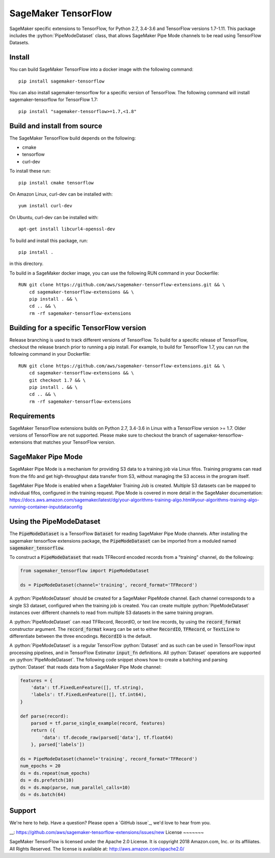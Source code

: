 ===============================
SageMaker TensorFlow 
===============================

.. role:: python(code)
   :language: python

SageMaker specific extensions to TensorFlow, for Python 2.7, 3.4-3.6 and TensorFlow versions 1.7-1.11. This package includes the :python:`PipeModeDataset` class, that allows SageMaker Pipe Mode channels to be read using TensorFlow Datasets.

Install
~~~~~~~
You can build SageMaker TensorFlow into a docker image with the following command:

::

   pip install sagemaker-tensorflow


You can also install sagemaker-tensorflow for a specific version of TensorFlow. The following command will install sagemaker-tensorflow for TensorFlow 1.7:

::

   pip install "sagemaker-tensorflow>=1.7,<1.8"

Build and install from source
~~~~~~~~~~~~~~~~~~~~~~~~~~~~~
The SageMaker TensorFlow build depends on the following: 

* cmake
* tensorflow
* curl-dev

To install these run:

::

   pip install cmake tensorflow

On Amazon Linux, curl-dev can be installed with:

::

   yum install curl-dev

On Ubuntu, curl-dev can be installed with:

::

   apt-get install libcurl4-openssl-dev


To build and install this package, run:

::

    pip install .

in this directory. 

To build in a SageMaker docker image, you can use the following RUN command in your Dockerfile:

::

    RUN git clone https://github.com/aws/sagemaker-tensorflow-extensions.git && \
	cd sagemaker-tensorflow-extensions && \
        pip install . && \
        cd .. && \
        rm -rf sagemaker-tensorflow-extensions

Building for a specific TensorFlow version
~~~~~~~~~~~~~~~~~~~~~~~~~~~~~~~~~~~~~~~~~~
Release branching is used to track different versions of TensorFlow. To build for a specific release of TensorFlow, checkout the release branch prior to running a pip install. For example, to build for TensorFlow 1.7, you can run the following command in your Dockerfile:

::

    RUN git clone https://github.com/aws/sagemaker-tensorflow-extensions.git && \
	cd sagemaker-tensorflow-extensions && \
        git checkout 1.7 && \
        pip install . && \
        cd .. && \
        rm -rf sagemaker-tensorflow-extensions

Requirements
~~~~~~~~~~~~
SageMaker TensorFlow extensions builds on Python 2.7, 3.4-3.6 in Linux with a TensorFlow version >= 1.7. Older versions of TensorFlow are not supported. Please make sure to checkout the branch of sagemaker-tensorflow-extensions that matches your TensorFlow version.

SageMaker Pipe Mode
~~~~~~~~~~~~~~~~~~~
SageMaker Pipe Mode is a mechanism for providing S3 data to a training job via Linux fifos. Training programs can read from the fifo and get high-throughput data transfer from S3, without managing the S3 access in the program itself. 

SageMaker Pipe Mode is enabled when a SageMaker Training Job is created. Multiple S3 datasets can be mapped to individual fifos, configured in the training request. Pipe Mode is covered in more detail in the SageMaker documentation: https://docs.aws.amazon.com/sagemaker/latest/dg/your-algorithms-training-algo.html#your-algorithms-training-algo-running-container-inputdataconfig

Using the PipeModeDataset
~~~~~~~~~~~~~~~~~~~~~~~~~
The :code:`PipeModeDataset` is a TensorFlow :code:`Dataset` for reading SageMaker Pipe Mode channels. After installing the sagemaker tensorflow extensions package, the :code:`PipeModeDataset` can be imported from a moduled named :code:`sagemaker_tensorflow`.

To construct a :code:`PipeModeDataset` that reads TFRecord encoded records from a "training" channel, do the following:

.. code:: python

  from sagemaker_tensorflow import PipeModeDataset
  
  ds = PipeModeDataset(channel='training', record_format='TFRecord')

A :python:`PipeModeDataset` should be created for a SageMaker PipeMode channel. Each channel corresponds to a single S3 dataset, configured when the training job is created. You can create multiple :python:`PipeModeDataset` instances over different channels to read from multiple S3 datasets in the same training program.

A :python:`PipeModeDataset` can read TFRecord, RecordIO, or text line records, by using the :code:`record_format` constructor argument.  The :code:`record_format` kwarg can be set to either :code:`RecordIO`, :code:`TFRecord`, or :code:`TextLine` to differentiate between the three encodings. :code:`RecordIO` is the default.

A :python:`PipeModeDataset` is a regular TensorFlow :python:`Dataset` and as such can be used in TensorFlow input processing pipelines, and in TensorFlow Estimator :code:`input_fn` definitions. All :python:`Dataset` operations are supported on :python:`PipeModeDataset`. The following code snippet shows how to create a batching and parsing :python:`Dataset` that reads data from a SageMaker Pipe Mode channel:

.. code:: python

	features = {
	    'data': tf.FixedLenFeature([], tf.string),
	    'labels': tf.FixedLenFeature([], tf.int64),
	}

	def parse(record):
	    parsed = tf.parse_single_example(record, features)
	    return ({
	        'data': tf.decode_raw(parsed['data'], tf.float64)
	    }, parsed['labels'])

	ds = PipeModeDataset(channel='training', record_format='TFRecord')
	num_epochs = 20
	ds = ds.repeat(num_epochs)
	ds = ds.prefetch(10)
	ds = ds.map(parse, num_parallel_calls=10)
	ds = ds.batch(64)

Support
~~~~~~~
We're here to help. Have a question? Please open a `GitHub issue`_, we'd love to hear from you.

__: https://github.com/aws/sagemaker-tensorflow-extensions/issues/new
License
~~~~~~~

SageMaker TensorFlow is licensed under the Apache 2.0 License. It is copyright 2018
Amazon.com, Inc. or its affiliates. All Rights Reserved. The license is available at:
http://aws.amazon.com/apache2.0/
